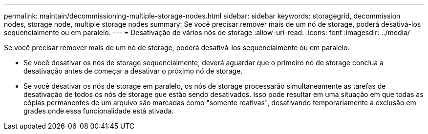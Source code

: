 ---
permalink: maintain/decommissioning-multiple-storage-nodes.html 
sidebar: sidebar 
keywords: storagegrid, decommission nodes, storage node, multiple storage nodes 
summary: Se você precisar remover mais de um nó de storage, poderá desativá-los sequencialmente ou em paralelo. 
---
= Desativação de vários nós de storage
:allow-uri-read: 
:icons: font
:imagesdir: ../media/


[role="lead"]
Se você precisar remover mais de um nó de storage, poderá desativá-los sequencialmente ou em paralelo.

* Se você desativar os nós de storage sequencialmente, deverá aguardar que o primeiro nó de storage conclua a desativação antes de começar a desativar o próximo nó de storage.
* Se você desativar os nós de storage em paralelo, os nós de storage processarão simultaneamente as tarefas de desativação de todos os nós de storage que estão sendo desativados. Isso pode resultar em uma situação em que todas as cópias permanentes de um arquivo são marcadas como "somente reativas", desativando temporariamente a exclusão em grades onde essa funcionalidade está ativada.


